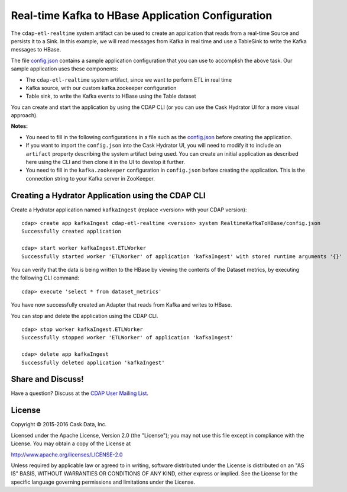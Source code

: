 ==================================================
Real-time Kafka to HBase Application Configuration
==================================================

The ``cdap-etl-realtime`` system artifact can be used to create an application that reads
from a real-time Source and persists it to a Sink. In this example, we will read messages
from Kafka in real time and use a TableSink to write the Kafka messages to HBase.

The file `config.json <config.json>`__ contains a sample application configuration that
you can use to accomplish the above task. Our sample application uses these components:

- The ``cdap-etl-realtime`` system artifact, since we want to perform ETL in real time
- Kafka source, with our custom kafka.zookeeper configuration
- Table sink, to write the Kafka events to HBase using the Table dataset

You can create and start the application by using the CDAP CLI (or you can use the Cask
Hydrator UI for a more visual approach).

**Notes:**

- You need to fill in the following configurations in a file such as the `config.json
  <config.json>`__ before creating the application.
  
- If you want to import the ``config.json`` into the Cask Hydrator UI, you will need to
  modify it to include an ``artifact`` property describing the system artifact being used.
  You can create an initial application as described here using the CLI and then clone it
  in the UI to develop it further.

- You need to fill in the ``kafka.zookeeper`` configuration in ``config.json`` before
  creating the application. This is the connection string to your Kafka server in ZooKeeper.

Creating a Hydrator Application using the CDAP CLI
==================================================
Create a Hydrator application named ``kafkaIngest`` (replace <version> with your CDAP version)::

  cdap> create app kafkaIngest cdap-etl-realtime <version> system RealtimeKafkaToHBase/config.json
  Successfully created application

  cdap> start worker kafkaIngest.ETLWorker
  Successfully started worker 'ETLWorker' of application 'kafkaIngest' with stored runtime arguments '{}'

You can verify that the data is being written to the HBase by viewing the contents of the Dataset metrics, 
by executing the following CLI command::

  cdap> execute 'select * from dataset_metrics'

You have now successfully created an Adapter that reads from Kafka and writes to HBase.

You can stop and delete the application using the CDAP CLI.

::

  cdap> stop worker kafkaIngest.ETLWorker
  Successfully stopped worker 'ETLWorker' of application 'kafkaIngest'

  cdap> delete app kafkaIngest
  Successfully deleted application 'kafkaIngest'

Share and Discuss!
==================

Have a question? Discuss at the `CDAP User Mailing List <https://groups.google.com/forum/#!forum/cdap-user>`__.

License
=======

Copyright © 2015-2016 Cask Data, Inc.

Licensed under the Apache License, Version 2.0 (the "License"); you may
not use this file except in compliance with the License. You may obtain
a copy of the License at

http://www.apache.org/licenses/LICENSE-2.0

Unless required by applicable law or agreed to in writing, software
distributed under the License is distributed on an "AS IS" BASIS,
WITHOUT WARRANTIES OR CONDITIONS OF ANY KIND, either express or implied.
See the License for the specific language governing permissions and
limitations under the License.

